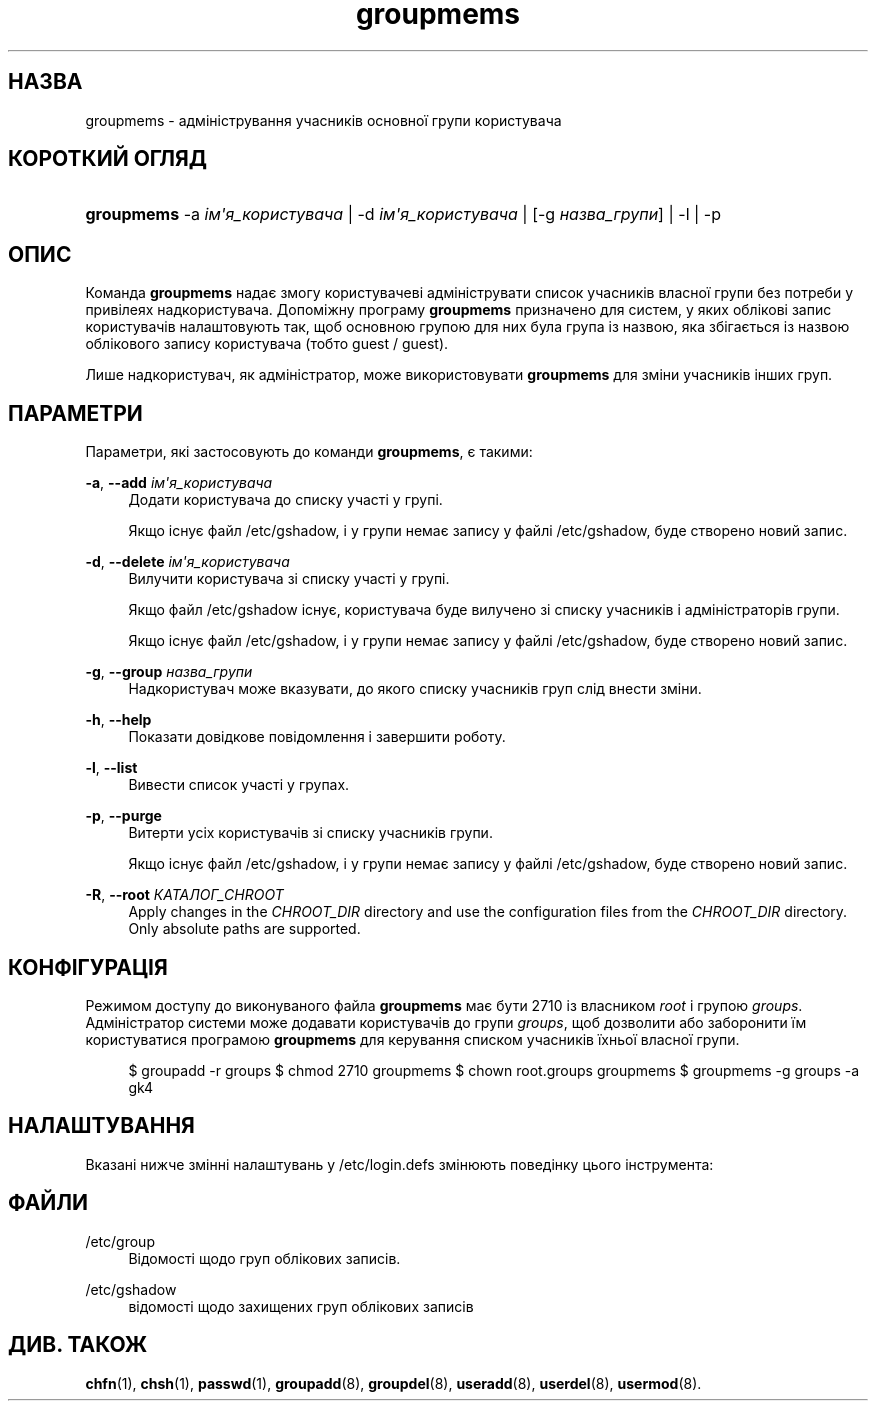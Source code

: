 '\" t
.\"     Title: groupmems
.\"    Author: George Kraft, IV
.\" Generator: DocBook XSL Stylesheets vsnapshot <http://docbook.sf.net/>
.\"      Date: 08/11/2022
.\"    Manual: Команди керування системою
.\"    Source: shadow-utils 4.13
.\"  Language: Ukrainian
.\"
.TH "groupmems" "8" "08/11/2022" "shadow\-utils 4\&.13" "Команди керування системою"
.\" -----------------------------------------------------------------
.\" * Define some portability stuff
.\" -----------------------------------------------------------------
.\" ~~~~~~~~~~~~~~~~~~~~~~~~~~~~~~~~~~~~~~~~~~~~~~~~~~~~~~~~~~~~~~~~~
.\" http://bugs.debian.org/507673
.\" http://lists.gnu.org/archive/html/groff/2009-02/msg00013.html
.\" ~~~~~~~~~~~~~~~~~~~~~~~~~~~~~~~~~~~~~~~~~~~~~~~~~~~~~~~~~~~~~~~~~
.ie \n(.g .ds Aq \(aq
.el       .ds Aq '
.\" -----------------------------------------------------------------
.\" * set default formatting
.\" -----------------------------------------------------------------
.\" disable hyphenation
.nh
.\" disable justification (adjust text to left margin only)
.ad l
.\" -----------------------------------------------------------------
.\" * MAIN CONTENT STARTS HERE *
.\" -----------------------------------------------------------------
.SH "НАЗВА"
groupmems \- адміністрування учасників основної групи користувача
.SH "КОРОТКИЙ ОГЛЯД"
.HP \w'\fBgroupmems\fR\ 'u
\fBgroupmems\fR \-a\ \fIім\*(Aqя_користувача\fR | \-d\ \fIім\*(Aqя_користувача\fR | [\-g\ \fIназва_групи\fR] | \-l | \-p 
.SH "ОПИС"
.PP
Команда
\fBgroupmems\fR
надає змогу користувачеві адмініструвати список учасників власної групи без потреби у привілеях надкористувача\&. Допоміжну програму
\fBgroupmems\fR
призначено для систем, у яких облікові запис користувачів налаштовують так, щоб основною групою для них була група із назвою, яка збігається із назвою облікового запису користувача (тобто guest / guest)\&.
.PP
Лише надкористувач, як адміністратор, може використовувати
\fBgroupmems\fR
для зміни учасників інших груп\&.
.SH "ПАРАМЕТРИ"
.PP
Параметри, які застосовують до команди
\fBgroupmems\fR, є такими:
.PP
\fB\-a\fR, \fB\-\-add\fR \fIім\*(Aqя_користувача\fR
.RS 4
Додати користувача до списку участі у групі\&.
.sp
Якщо існує файл
/etc/gshadow, і у групи немає запису у файлі
/etc/gshadow, буде створено новий запис\&.
.RE
.PP
\fB\-d\fR, \fB\-\-delete\fR \fIім\*(Aqя_користувача\fR
.RS 4
Вилучити користувача зі списку участі у групі\&.
.sp
Якщо файл
/etc/gshadow
існує, користувача буде вилучено зі списку учасників і адміністраторів групи\&.
.sp
Якщо існує файл
/etc/gshadow, і у групи немає запису у файлі
/etc/gshadow, буде створено новий запис\&.
.RE
.PP
\fB\-g\fR, \fB\-\-group\fR \fIназва_групи\fR
.RS 4
Надкористувач може вказувати, до якого списку учасників груп слід внести зміни\&.
.RE
.PP
\fB\-h\fR, \fB\-\-help\fR
.RS 4
Показати довідкове повідомлення і завершити роботу\&.
.RE
.PP
\fB\-l\fR, \fB\-\-list\fR
.RS 4
Вивести список участі у групах\&.
.RE
.PP
\fB\-p\fR, \fB\-\-purge\fR
.RS 4
Витерти усіх користувачів зі списку учасників групи\&.
.sp
Якщо існує файл
/etc/gshadow, і у групи немає запису у файлі
/etc/gshadow, буде створено новий запис\&.
.RE
.PP
\fB\-R\fR, \fB\-\-root\fR \fIКАТАЛОГ_CHROOT\fR
.RS 4
Apply changes in the
\fICHROOT_DIR\fR
directory and use the configuration files from the
\fICHROOT_DIR\fR
directory\&. Only absolute paths are supported\&.
.RE
.SH "КОНФІГУРАЦІЯ"
.PP
Режимом доступу до виконуваного файла
\fBgroupmems\fR
має бути
2710
із власником
\fIroot\fR
і групою
\fIgroups\fR\&. Адміністратор системи може додавати користувачів до групи
\fIgroups\fR, щоб дозволити або заборонити їм користуватися програмою
\fBgroupmems\fR
для керування списком учасників їхньої власної групи\&.
.sp
.if n \{\
.RS 4
.\}
.nf
$ groupadd \-r groups $ chmod 2710 groupmems $ chown root\&.groups groupmems $ groupmems \-g groups \-a gk4
.fi
.if n \{\
.RE
.\}
.SH "НАЛАШТУВАННЯ"
.PP
Вказані нижче змінні налаштувань у
/etc/login\&.defs
змінюють поведінку цього інструмента:
.SH "ФАЙЛИ"
.PP
/etc/group
.RS 4
Відомості щодо груп облікових записів\&.
.RE
.PP
/etc/gshadow
.RS 4
відомості щодо захищених груп облікових записів
.RE
.SH "ДИВ\&. ТАКОЖ"
.PP
\fBchfn\fR(1),
\fBchsh\fR(1),
\fBpasswd\fR(1),
\fBgroupadd\fR(8),
\fBgroupdel\fR(8),
\fBuseradd\fR(8),
\fBuserdel\fR(8),
\fBusermod\fR(8)\&.
